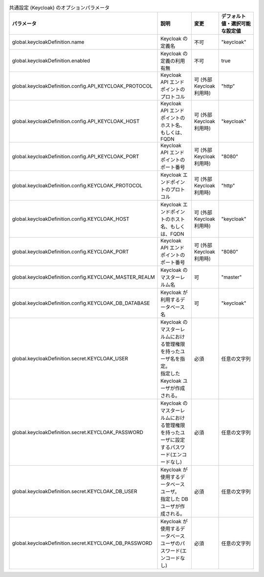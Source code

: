
.. list-table:: 共通設定 (Keycloak) のオプションパラメータ
   :widths: 25 25 10 20
   :header-rows: 1
   :align: left
   :class: filter-table

   * - パラメータ
     - 説明
     - 変更
     - デフォルト値・選択可能な設定値
   * - global.keycloakDefinition.name
     - Keycloak の定義名
     - 不可
     - "keycloak"
   * - global.keycloakDefinition.enabled
     - Keycloak の定義の利用有無
     - 不可
     - true
   * - global.keycloakDefinition.config.API_KEYCLOAK_PROTOCOL
     - Keycloak API エンドポイントのプロトコル
     - 可 (外部Keycloak利用時)
     - "http”
   * - global.keycloakDefinition.config.API_KEYCLOAK_HOST
     - Keycloak API エンドポイントのホスト名、もしくは、FQDN
     - 可 (外部Keycloak利用時)
     - "keycloak"
   * - global.keycloakDefinition.config.API_KEYCLOAK_PORT
     - Keycloak API エンドポイントのポート番号
     - 可 (外部Keycloak利用時)
     - "8080"
   * - global.keycloakDefinition.config.KEYCLOAK_PROTOCOL
     - Keycloak エンドポイントのプロトコル
     - 可 (外部Keycloak利用時)
     - "http"
   * - global.keycloakDefinition.config.KEYCLOAK_HOST
     - Keycloak エンドポイントのホスト名、もしくは、FQDN
     - 可 (外部Keycloak利用時)
     - "keycloak"
   * - global.keycloakDefinition.config.KEYCLOAK_PORT
     - Keycloak API エンドポイントのポート番号
     - 可 (外部Keycloak利用時)
     - "8080"
   * - global.keycloakDefinition.config.KEYCLOAK_MASTER_REALM
     - Keycloak のマスターレルム名
     - 可
     - "master"
   * - global.keycloakDefinition.config.KEYCLOAK_DB_DATABASE
     - Keycloak が利用するデータベース名
     - 可
     - "keycloak"
   * - global.keycloakDefinition.secret.KEYCLOAK_USER
     - | Keycloak のマスターレルムにおける管理権限を持ったユーザ名を指定。
       | 指定した Keycloak ユーザが作成される。
     - 必須
     - 任意の文字列
   * - global.keycloakDefinition.secret.KEYCLOAK_PASSWORD
     - Keycloak のマスターレルムにおける管理権限を持ったユーザに設定するパスワード(エンコードなし)
     - 必須
     - 任意の文字列
   * - global.keycloakDefinition.secret.KEYCLOAK_DB_USER
     - | Keycloak が使用するデータベースユーザ。
       | 指定した DB ユーザが作成される。
     - 必須
     - 任意の文字列
   * - global.keycloakDefinition.secret.KEYCLOAK_DB_PASSWORD
     - Keycloak が使用するデータベースユーザのパスワード(エンコードなし)
     - 必須
     - 任意の文字列
